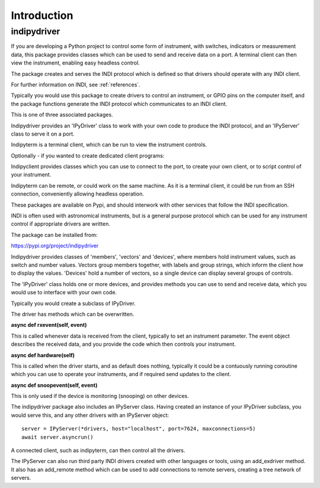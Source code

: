 Introduction
============


indipydriver
^^^^^^^^^^^^

If you are developing a Python project to control some form of instrument, with switches, indicators or measurement data, this package provides classes which can be used to send and receive data on a port. A terminal client can then view the instrument, enabling easy headless control.

The package creates and serves the INDI protocol which is defined so that drivers should operate with any INDI client.

For further information on INDI, see :ref:`references`.

Typically you would use this package to create drivers to control an instrument, or GPIO pins on the computer itself, and the package functions generate the INDI protocol which communicates to an INDI client.

This is one of three associated packages.

Indipydriver provides an 'IPyDriver' class to work with your own code to produce the INDI protocol, and an 'IPyServer' class to serve it on a port.

Indipyterm is a terminal client, which can be run to view the instrument controls.

Optionally - if you wanted to create dedicated client programs:

Indipyclient provides classes which you can use to connect to the port, to create your own client, or to script control of your instrument.

Indipyterm can be remote, or could work on the same machine. As it is a terminal client, it could be run from an SSH connection, conveniently allowing headless operation.

These packages are available on Pypi, and should interwork with other services that follow the INDI specification.

INDI is often used with astronomical instruments, but is a general purpose protocol which can be used for any instrument control if appropriate drivers are written.

The package can be installed from:

https://pypi.org/project/indipydriver

Indipydriver provides classes of 'members', 'vectors' and 'devices', where members hold instrument values, such as switch and number values. Vectors group members together, with labels and group strings, which inform the client how to display the values. 'Devices' hold a number of vectors, so a single device can display several groups of controls.

The 'IPyDriver' class holds one or more devices, and provides methods you can use to send and receive data, which you would use to interface with your own code.

Typically you would create a subclass of IPyDriver.

The driver has methods which can be overwritten.

**async def rxevent(self, event)**

This is called whenever data is received from the client, typically to set an instrument parameter. The event object describes the received data, and you provide the code which then controls your instrument.

**async def hardware(self)**

This is called when the driver starts, and as default does nothing, typically it could be a contuously running coroutine which you can use to operate your instruments, and if required send updates to the client.

**async def snoopevent(self, event)**

This is only used if the device is monitoring (snooping) on other devices.

The indipydriver package also includes an IPyServer class. Having created an instance of your IPyDriver subclass, you would serve this, and any other drivers with an IPyServer object::

    server = IPyServer(*drivers, host="localhost", port=7624, maxconnections=5)
    await server.asyncrun()

A connected client, such as indipyterm, can then control all the drivers.

The IPyServer can also run third party INDI drivers created with other languages or tools, using an add_exdriver method. It also has an add_remote method which can be used to add connections to remote servers, creating a tree network of servers.
